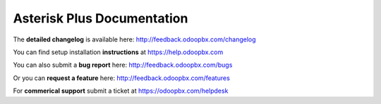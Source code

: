 ===========================
Asterisk Plus Documentation
===========================
The **detailed changelog** is available here: http://feedback.odoopbx.com/changelog

You can find setup installation **instructions** at https://help.odoopbx.com

You can also submit a **bug report** here: http://feedback.odoopbx.com/bugs

Or you can **request a feature** here: http://feedback.odoopbx.com/features

For **commerical support** submit a ticket at https://odoopbx.com/helpdesk
